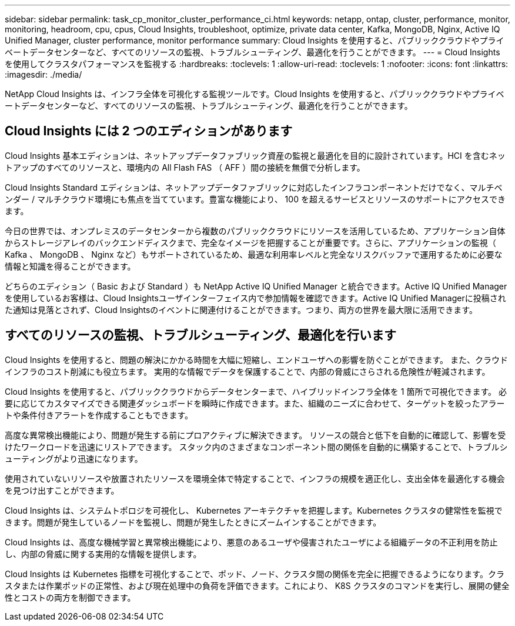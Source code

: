 ---
sidebar: sidebar 
permalink: task_cp_monitor_cluster_performance_ci.html 
keywords: netapp, ontap, cluster, performance, monitor, monitoring, headroom, cpu, cpus, Cloud Insights, troubleshoot, optimize, private data center, Kafka, MongoDB, Nginx, Active IQ Unified Manager, cluster performance, monitor performance 
summary: Cloud Insights を使用すると、パブリッククラウドやプライベートデータセンターなど、すべてのリソースの監視、トラブルシューティング、最適化を行うことができます。 
---
= Cloud Insights を使用してクラスタパフォーマンスを監視する
:hardbreaks:
:toclevels: 1
:allow-uri-read: 
:toclevels: 1
:nofooter: 
:icons: font
:linkattrs: 
:imagesdir: ./media/


[role="lead"]
NetApp Cloud Insights は、インフラ全体を可視化する監視ツールです。Cloud Insights を使用すると、パブリッククラウドやプライベートデータセンターなど、すべてのリソースの監視、トラブルシューティング、最適化を行うことができます。



== Cloud Insights には 2 つのエディションがあります

Cloud Insights 基本エディションは、ネットアップデータファブリック資産の監視と最適化を目的に設計されています。HCI を含むネットアップのすべてのリソースと、環境内の All Flash FAS （ AFF ）間の接続を無償で分析します。

Cloud Insights Standard エディションは、ネットアップデータファブリックに対応したインフラコンポーネントだけでなく、マルチベンダー / マルチクラウド環境にも焦点を当てています。豊富な機能により、 100 を超えるサービスとリソースのサポートにアクセスできます。

今日の世界では、オンプレミスのデータセンターから複数のパブリッククラウドにリソースを活用しているため、アプリケーション自体からストレージアレイのバックエンドディスクまで、完全なイメージを把握することが重要です。さらに、アプリケーションの監視（ Kafka 、 MongoDB 、 Nginx など）もサポートされているため、最適な利用率レベルと完全なリスクバッファで運用するために必要な情報と知識を得ることができます。

どちらのエディション（ Basic および Standard ）も NetApp Active IQ Unified Manager と統合できます。Active IQ Unified Managerを使用しているお客様は、Cloud Insightsユーザインターフェイス内で参加情報を確認できます。Active IQ Unified Managerに投稿された通知は見落とされず、Cloud Insightsのイベントに関連付けることができます。つまり、両方の世界を最大限に活用できます。



== すべてのリソースの監視、トラブルシューティング、最適化を行います

Cloud Insights を使用すると、問題の解決にかかる時間を大幅に短縮し、エンドユーザへの影響を防ぐことができます。  また、クラウドインフラのコスト削減にも役立ちます。  実用的な情報でデータを保護することで、内部の脅威にさらされる危険性が軽減されます。

Cloud Insights を使用すると、パブリッククラウドからデータセンターまで、ハイブリッドインフラ全体を 1 箇所で可視化できます。  必要に応じてカスタマイズできる関連ダッシュボードを瞬時に作成できます。また、組織のニーズに合わせて、ターゲットを絞ったアラートや条件付きアラートを作成することもできます。

高度な異常検出機能により、問題が発生する前にプロアクティブに解決できます。  リソースの競合と低下を自動的に確認して、影響を受けたワークロードを迅速にリストアできます。  スタック内のさまざまなコンポーネント間の関係を自動的に構築することで、トラブルシューティングがより迅速になります。

使用されていないリソースや放置されたリソースを環境全体で特定することで、インフラの規模を適正化し、支出全体を最適化する機会を見つけ出すことができます。

Cloud Insights は、システムトポロジを可視化し、 Kubernetes アーキテクチャを把握します。Kubernetes クラスタの健常性を監視できます。問題が発生しているノードを監視し、問題が発生したときにズームインすることができます。

Cloud Insights は、高度な機械学習と異常検出機能により、悪意のあるユーザや侵害されたユーザによる組織データの不正利用を防止し、内部の脅威に関する実用的な情報を提供します。

Cloud Insights は Kubernetes 指標を可視化することで、ポッド、ノード、クラスタ間の関係を完全に把握できるようになります。クラスタまたは作業ポッドの正常性、および現在処理中の負荷を評価できます。これにより、 K8S クラスタのコマンドを実行し、展開の健全性とコストの両方を制御できます。
